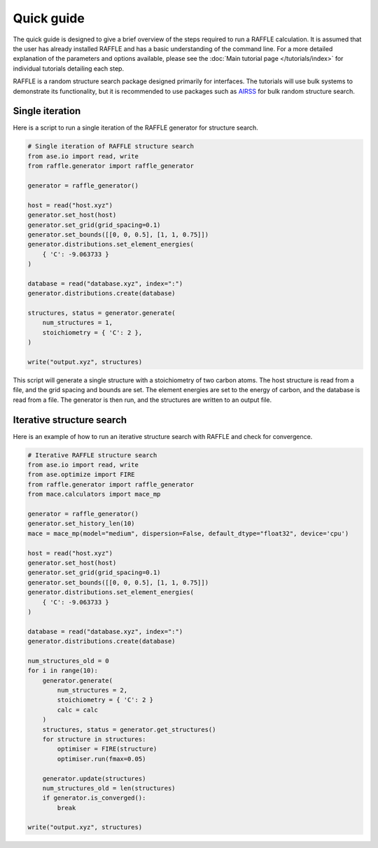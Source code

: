 .. quick_guide:

===========
Quick guide
===========


The quick guide is designed to give a brief overview of the steps required to run a RAFFLE calculation.
It is assumed that the user has already installed RAFFLE and has a basic understanding of the command line.
For a more detailed explanation of the parameters and options available, please see the :doc:`Main tutorial page </tutorials/index>` for individual tutorials detailing each step.


RAFFLE is a random structure search package designed primarily for interfaces.
The tutorials will use bulk systems to demonstrate its functionality, but it is recommended to use packages such as `AIRSS <https://airss-docs.github.io>`_ for bulk random structure search.


Single iteration
----------------

Here is a script to run a single iteration of the RAFFLE generator for structure search.

.. code-block:: python

    # Single iteration of RAFFLE structure search
    from ase.io import read, write
    from raffle.generator import raffle_generator

    generator = raffle_generator()

    host = read("host.xyz")
    generator.set_host(host)
    generator.set_grid(grid_spacing=0.1)
    generator.set_bounds([[0, 0, 0.5], [1, 1, 0.75]])
    generator.distributions.set_element_energies(
        { 'C': -9.063733 }
    )

    database = read("database.xyz", index=":")
    generator.distributions.create(database)

    structures, status = generator.generate(
        num_structures = 1,
        stoichiometry = { 'C': 2 },
    )

    write("output.xyz", structures)

This script will generate a single structure with a stoichiometry of two carbon atoms.
The host structure is read from a file, and the grid spacing and bounds are set.
The element energies are set to the energy of carbon, and the database is read from a file.
The generator is then run, and the structures are written to an output file.


Iterative structure search
--------------------------

Here is an example of how to run an iterative structure search with RAFFLE and check for convergence.

.. code-block:: python

    # Iterative RAFFLE structure search
    from ase.io import read, write
    from ase.optimize import FIRE
    from raffle.generator import raffle_generator
    from mace.calculators import mace_mp

    generator = raffle_generator()
    generator.set_history_len(10)
    mace = mace_mp(model="medium", dispersion=False, default_dtype="float32", device='cpu')

    host = read("host.xyz")
    generator.set_host(host)
    generator.set_grid(grid_spacing=0.1)
    generator.set_bounds([[0, 0, 0.5], [1, 1, 0.75]])
    generator.distributions.set_element_energies(
        { 'C': -9.063733 }
    )

    database = read("database.xyz", index=":")
    generator.distributions.create(database)

    num_structures_old = 0
    for i in range(10):
        generator.generate(
            num_structures = 2,
            stoichiometry = { 'C': 2 }
            calc = calc
        )
        structures, status = generator.get_structures()
        for structure in structures:
            optimiser = FIRE(structure)
            optimiser.run(fmax=0.05)

        generator.update(structures)
        num_structures_old = len(structures)
        if generator.is_converged():
            break

    write("output.xyz", structures)
